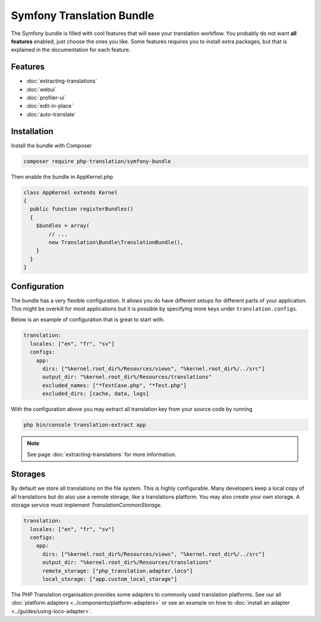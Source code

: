 Symfony Translation Bundle
==========================

The Symfony bundle is filled with cool features that will ease your translation
workflow. You probably do not want **all features** enabled, just choose the ones
you like. Some features requires you to install extra packages, but that is explained
in the documentation for each feature.

Features
--------

- :doc:`extracting-translations`
- :doc:`webui`
- :doc:`profiler-ui`
- :doc:`edit-in-place`
- :doc:`auto-translate`

Installation
------------

Install the bundle with Composer

.. code-block:: bash

    composer require php-translation/symfony-bundle


Then enable the bundle in AppKernel.php

.. code-block:: php

    class AppKernel extends Kernel
    {
      public function registerBundles()
      {
        $bundles = array(
            // ...
            new Translation\Bundle\TranslationBundle(),
        }
      }
    }

Configuration
-------------

The bundle has a very flexible configuration. It allows you do have different setups
for different parts of your application. This might be overkill for most applications
but it is possible by specifying more keys under ``translation.configs``.

Below is an example of configuration that is great to start with.

.. code-block:: yaml

    translation:
      locales: ["en", "fr", "sv"]
      configs:
        app:
          dirs: ["%kernel.root_dir%/Resources/views", "%kernel.root_dir%/../src"]
          output_dir: "%kernel.root_dir%/Resources/translations"
          excluded_names: ["*TestCase.php", "*Test.php"]
          excluded_dirs: [cache, data, logs]

With the configuration above you may extract all translation key from your source
code by running

.. code-block:: bash

    php bin/console translation:extract app

.. note::

    See page :doc:`extracting-translations` for more information.


Storages
--------

By default we store all translations on the file system. This is highly configurable.
Many developers keep a local copy of all translations but do also use a remote storage,
like a translations platform. You may also create your own storage. A storage service
must implement `Translation\Common\Storage`.

.. code-block:: yaml

    translation:
      locales: ["en", "fr", "sv"]
      configs:
        app:
          dirs: ["%kernel.root_dir%/Resources/views", "%kernel.root_dir%/../src"]
          output_dir: "%kernel.root_dir%/Resources/translations"
          remote_storage: ["php_translation.adapter.loco"]
          local_storage: ["app.custom_local_storage"]

The PHP Translation organisation provides some adapters to commonly used translation
platforms. See our all :doc:`platform adapters <../components/platform-adapters>`
or see an example on how to :doc:`install an adapter <../guides/using-loco-adapter>`.
